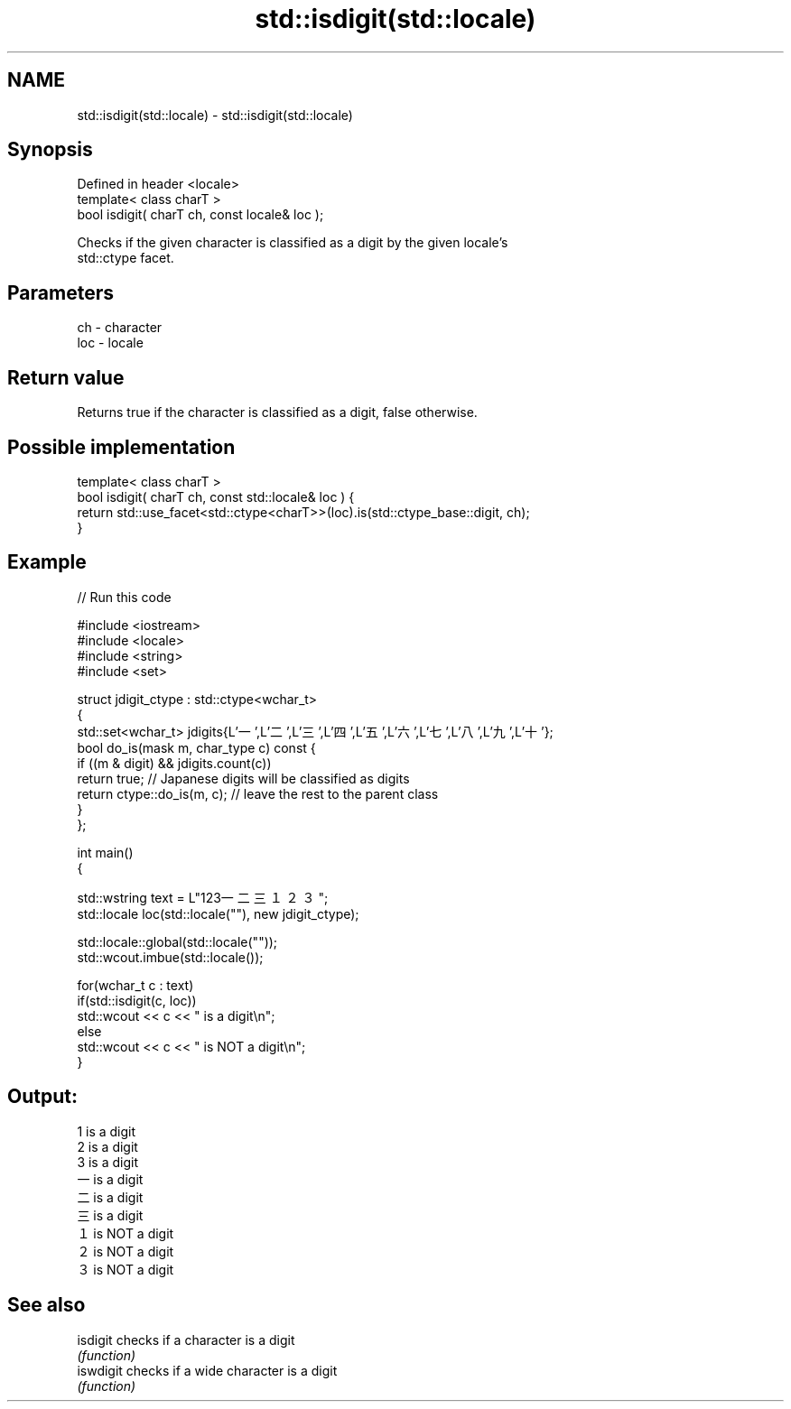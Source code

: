 .TH std::isdigit(std::locale) 3 "Nov 25 2015" "2.0 | http://cppreference.com" "C++ Standard Libary"
.SH NAME
std::isdigit(std::locale) \- std::isdigit(std::locale)

.SH Synopsis
   Defined in header <locale>
   template< class charT >
   bool isdigit( charT ch, const locale& loc );

   Checks if the given character is classified as a digit by the given locale's
   std::ctype facet.

.SH Parameters

   ch  - character
   loc - locale

.SH Return value

   Returns true if the character is classified as a digit, false otherwise.

.SH Possible implementation

   template< class charT >
   bool isdigit( charT ch, const std::locale& loc ) {
       return std::use_facet<std::ctype<charT>>(loc).is(std::ctype_base::digit, ch);
   }

.SH Example

   
// Run this code

 #include <iostream>
 #include <locale>
 #include <string>
 #include <set>
  
 struct jdigit_ctype : std::ctype<wchar_t>
 {
     std::set<wchar_t> jdigits{L'一',L'二',L'三',L'四',L'五',L'六',L'七',L'八',L'九',L'十'};
     bool do_is(mask m, char_type c) const {
         if ((m & digit) && jdigits.count(c))
             return true; // Japanese digits will be classified as digits
         return ctype::do_is(m, c); // leave the rest to the parent class
     }
 };
  
 int main()
 {
  
     std::wstring text = L"123一二三１２３";
     std::locale loc(std::locale(""), new jdigit_ctype);
  
     std::locale::global(std::locale(""));
     std::wcout.imbue(std::locale());
  
     for(wchar_t c : text)
         if(std::isdigit(c, loc))
             std::wcout << c << " is a digit\\n";
         else
             std::wcout << c << " is NOT a digit\\n";
 }

.SH Output:

 1 is a digit
 2 is a digit
 3 is a digit
 一 is a digit
 二 is a digit
 三 is a digit
 １ is NOT a digit
 ２ is NOT a digit
 ３ is NOT a digit

.SH See also

   isdigit  checks if a character is a digit
            \fI(function)\fP 
   iswdigit checks if a wide character is a digit
            \fI(function)\fP 
